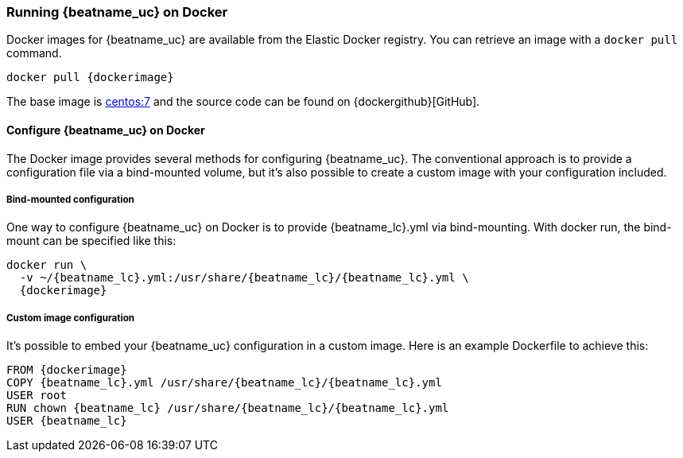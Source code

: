 [[running-on-docker]]
=== Running {beatname_uc} on Docker

Docker images for {beatname_uc} are available from the Elastic Docker
registry. You can retrieve an image with a `docker pull` command.

ifeval::["{release-state}"=="unreleased"]

However, version {stack-version} of {beatname_uc} has not yet been
released, so no Docker image is currently available for this version.

endif::[]

ifeval::["{release-state}"!="unreleased"]

["source", "sh", subs="attributes"]
----
docker pull {dockerimage}
----

endif::[]

The base image is https://hub.docker.com/_/centos/[centos:7] and the source
code can be found on
{dockergithub}[GitHub].

[float]
==== Configure {beatname_uc} on Docker

The Docker image provides several methods for configuring {beatname_uc}. The
conventional approach is to provide a configuration file via a bind-mounted
volume, but it's also possible to create a custom image with your
configuration included.

[float]
===== Bind-mounted configuration

One way to configure {beatname_uc} on Docker is to provide +{beatname_lc}.yml+ via bind-mounting.
With +docker run+, the bind-mount can be specified like this:

["source", "sh", subs="attributes"]
----
docker run \
  -v ~/{beatname_lc}.yml:/usr/share/{beatname_lc}/{beatname_lc}.yml \
  {dockerimage}
----

[float]
===== Custom image configuration

It's possible to embed your {beatname_uc} configuration in a custom image.
Here is an example Dockerfile to achieve this:

["source", "dockerfile", subs="attributes"]
----
FROM {dockerimage}
COPY {beatname_lc}.yml /usr/share/{beatname_lc}/{beatname_lc}.yml
USER root
RUN chown {beatname_lc} /usr/share/{beatname_lc}/{beatname_lc}.yml
USER {beatname_lc}
----
